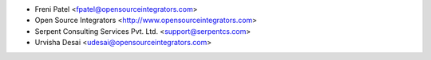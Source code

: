 * Freni Patel <fpatel@opensourceintegrators.com>
* Open Source Integrators <http://www.opensourceintegrators.com>
* Serpent Consulting Services Pvt. Ltd. <support@serpentcs.com>
* Urvisha Desai <udesai@opensourceintegrators.com>
